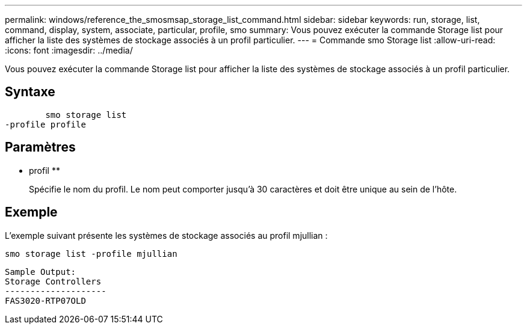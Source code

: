 ---
permalink: windows/reference_the_smosmsap_storage_list_command.html 
sidebar: sidebar 
keywords: run, storage, list, command, display, system, associate, particular, profile, smo 
summary: Vous pouvez exécuter la commande Storage list pour afficher la liste des systèmes de stockage associés à un profil particulier. 
---
= Commande smo Storage list
:allow-uri-read: 
:icons: font
:imagesdir: ../media/


[role="lead"]
Vous pouvez exécuter la commande Storage list pour afficher la liste des systèmes de stockage associés à un profil particulier.



== Syntaxe

[listing]
----

        smo storage list
-profile profile
----


== Paramètres

* profil **
+
Spécifie le nom du profil. Le nom peut comporter jusqu'à 30 caractères et doit être unique au sein de l'hôte.





== Exemple

L'exemple suivant présente les systèmes de stockage associés au profil mjullian :

[listing]
----
smo storage list -profile mjullian
----
[listing]
----

Sample Output:
Storage Controllers
--------------------
FAS3020-RTP07OLD
----